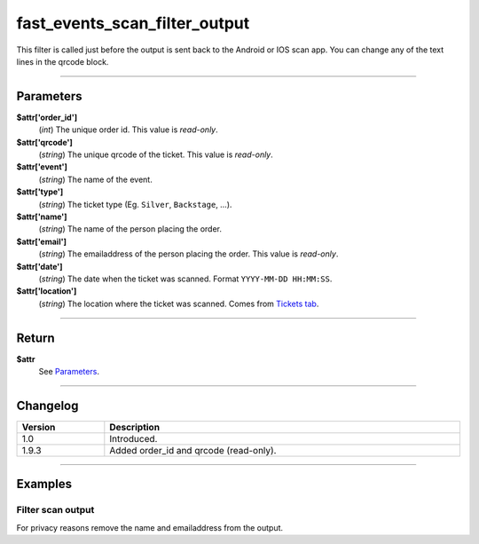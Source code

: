 fast_events_scan_filter_output
==============================
This filter is called just before the output is sent back to the Android or IOS scan app. You can change any of the text lines in the qrcode block.

.. code-block:: php
   :linenos:

   <?php
   function your_filter_scan_filter_output( $attr ) {
     // Do your manipulation here
     return $attr;
   }
   
   add_filter( 'fast_events_scan_error_text', 'your_filter_scan_filter_output', 10, 1 );
   
----

Parameters
----------
**$attr['order_id']**
    (*int*) The unique order id. This value is *read-only*.
**$attr['qrcode']**
    (*string*) The unique qrcode of the ticket. This value is *read-only*.
**$attr['event']**
    (*string*) The name of the event.
**$attr['type']**
    (*string*) The ticket type (Eg. ``Silver``, ``Backstage``, …).
**$attr['name']**
    (*string*) The name of the person placing the order.
**$attr['email']**
    (*string*) The emailaddress of the person placing the order. This value is *read-only*.
**$attr['date']**
    (*string*) The date when the ticket was scanned. Format ``YYYY-MM-DD HH:MM:SS``.
**$attr['location']**
    (*string*) The location where the ticket was scanned. Comes from `Tickets tab <../usage/events.html#tickets-tab>`_.

----

Return
------
**$attr**
    See `Parameters`_.

----

Changelog
---------
.. csv-table::
   :header: "Version", "Description"
   :width: 100%
   :widths: auto

   "1.0", "Introduced."
   "1.9.3", "Added order_id and qrcode (read-only)."

----
  
Examples
--------
Filter scan output
^^^^^^^^^^^^^^^^^^
For privacy reasons remove the name and emailaddress from the output.

.. code-block:: php
   :linenos:
   
   <?php
   function your_filter_scan_filter_output( $attr ) {
     $attr['name']  = '';
     $attr['email'] = '';
     return $attr;
   }
   
   add_filter( 'fast_events_scan_filter_output', 'your_filter_scan_filter_output', 10, 1 );

